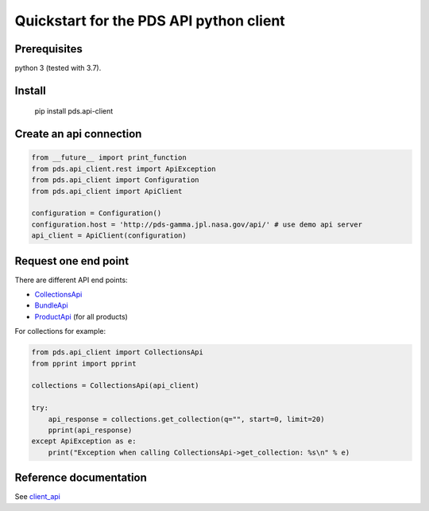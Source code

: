 ========================================
Quickstart for the PDS API python client
========================================

Prerequisites
-------------

python 3 (tested with 3.7).


Install
-------


    pip install pds.api-client


Create an api connection
------------------------

.. code-block:: python

   from __future__ import print_function
   from pds.api_client.rest import ApiException
   from pds.api_client import Configuration
   from pds.api_client import ApiClient

   configuration = Configuration()
   configuration.host = 'http://pds-gamma.jpl.nasa.gov/api/' # use demo api server
   api_client = ApiClient(configuration)


Request one end point
---------------------

There are different API end points:

- `CollectionsApi <./api/api_client.api.html#module-api_client.api.bundles_api>`_

- `BundleApi <.//api/api_client.api.html#module-api_client.api.collections_api>`_

- `ProductApi <./api/api_client.api.html#module-api_client.api.products_api>`_ (for all products)


For collections for example:

.. code-block:: python

   from pds.api_client import CollectionsApi
   from pprint import pprint

   collections = CollectionsApi(api_client)

   try:
       api_response = collections.get_collection(q="", start=0, limit=20)
       pprint(api_response)
   except ApiException as e:
       print("Exception when calling CollectionsApi->get_collection: %s\n" % e)


Reference documentation
-----------------------

See `client_api <./api/api_client.api.html>`_
